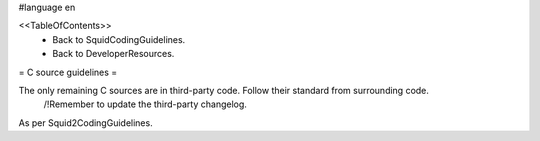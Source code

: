 #language en

<<TableOfContents>>
 * Back to SquidCodingGuidelines.
 * Back to DeveloperResources.

= C source guidelines =

The only remaining C sources are in third-party code. Follow their standard from surrounding code.
  /!\ Remember to update the third-party changelog.

As per Squid2CodingGuidelines.
